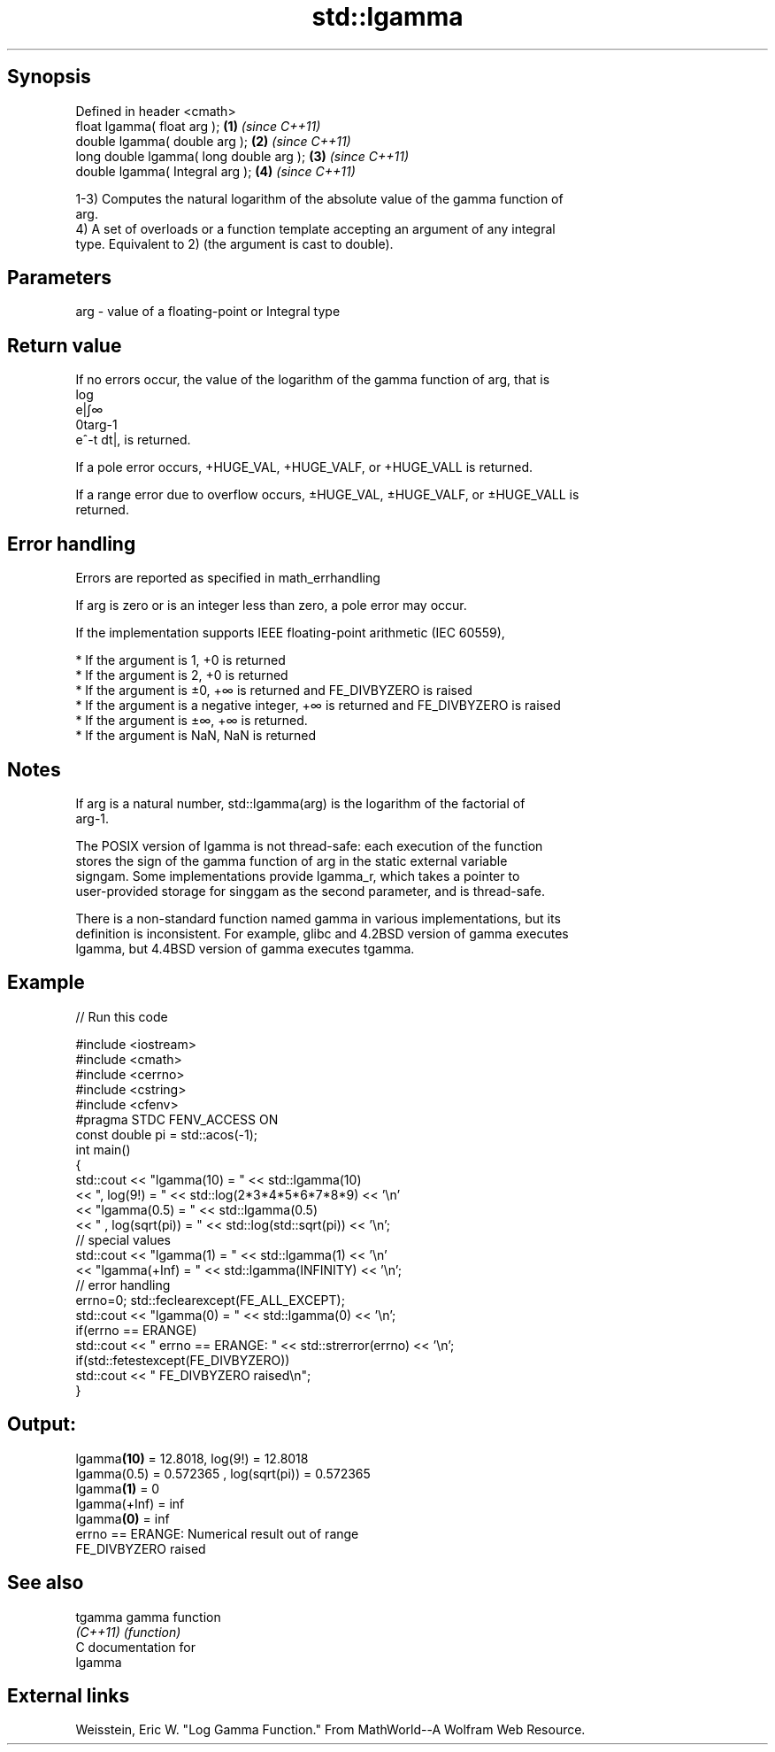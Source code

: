 .TH std::lgamma 3 "Sep  4 2015" "2.0 | http://cppreference.com" "C++ Standard Libary"
.SH Synopsis
   Defined in header <cmath>
   float lgamma( float arg );             \fB(1)\fP \fI(since C++11)\fP
   double lgamma( double arg );           \fB(2)\fP \fI(since C++11)\fP
   long double lgamma( long double arg ); \fB(3)\fP \fI(since C++11)\fP
   double lgamma( Integral arg );         \fB(4)\fP \fI(since C++11)\fP

   1-3) Computes the natural logarithm of the absolute value of the gamma function of
   arg.
   4) A set of overloads or a function template accepting an argument of any integral
   type. Equivalent to 2) (the argument is cast to double).

.SH Parameters

   arg - value of a floating-point or Integral type

.SH Return value

   If no errors occur, the value of the logarithm of the gamma function of arg, that is
   log
   e|∫∞
   0targ-1
   e^-t dt|, is returned.

   If a pole error occurs, +HUGE_VAL, +HUGE_VALF, or +HUGE_VALL is returned.

   If a range error due to overflow occurs, ±HUGE_VAL, ±HUGE_VALF, or ±HUGE_VALL is
   returned.

.SH Error handling

   Errors are reported as specified in math_errhandling

   If arg is zero or is an integer less than zero, a pole error may occur.

   If the implementation supports IEEE floating-point arithmetic (IEC 60559),

     * If the argument is 1, +0 is returned
     * If the argument is 2, +0 is returned
     * If the argument is ±0, +∞ is returned and FE_DIVBYZERO is raised
     * If the argument is a negative integer, +∞ is returned and FE_DIVBYZERO is raised
     * If the argument is ±∞, +∞ is returned.
     * If the argument is NaN, NaN is returned

.SH Notes

   If arg is a natural number, std::lgamma(arg) is the logarithm of the factorial of
   arg-1.

   The POSIX version of lgamma is not thread-safe: each execution of the function
   stores the sign of the gamma function of arg in the static external variable
   signgam. Some implementations provide lgamma_r, which takes a pointer to
   user-provided storage for singgam as the second parameter, and is thread-safe.

   There is a non-standard function named gamma in various implementations, but its
   definition is inconsistent. For example, glibc and 4.2BSD version of gamma executes
   lgamma, but 4.4BSD version of gamma executes tgamma.

.SH Example

   
// Run this code

 #include <iostream>
 #include <cmath>
 #include <cerrno>
 #include <cstring>
 #include <cfenv>
 #pragma STDC FENV_ACCESS ON
 const double pi = std::acos(-1);
 int main()
 {
     std::cout << "lgamma(10) = " << std::lgamma(10)
               << ",  log(9!) = " << std::log(2*3*4*5*6*7*8*9) << '\\n'
               << "lgamma(0.5) = " << std::lgamma(0.5)
               << " , log(sqrt(pi)) = " << std::log(std::sqrt(pi)) << '\\n';
     // special values
     std::cout << "lgamma(1) = " << std::lgamma(1) << '\\n'
               << "lgamma(+Inf) = " << std::lgamma(INFINITY) << '\\n';
     // error handling
     errno=0; std::feclearexcept(FE_ALL_EXCEPT);
     std::cout << "lgamma(0) = " << std::lgamma(0) << '\\n';
     if(errno == ERANGE)
         std::cout << "    errno == ERANGE: " << std::strerror(errno) << '\\n';
     if(std::fetestexcept(FE_DIVBYZERO))
         std::cout << "    FE_DIVBYZERO raised\\n";
 }

.SH Output:

 lgamma\fB(10)\fP = 12.8018,  log(9!) = 12.8018
 lgamma(0.5) = 0.572365 , log(sqrt(pi)) = 0.572365
 lgamma\fB(1)\fP = 0
 lgamma(+Inf) = inf
 lgamma\fB(0)\fP = inf
     errno == ERANGE: Numerical result out of range
     FE_DIVBYZERO raised

.SH See also

   tgamma  gamma function
   \fI(C++11)\fP \fI(function)\fP
   C documentation for
   lgamma

.SH External links

   Weisstein, Eric W. "Log Gamma Function." From MathWorld--A Wolfram Web Resource.
